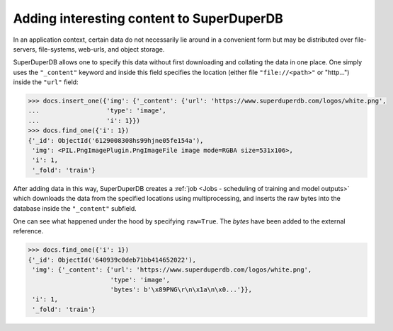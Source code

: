 Adding interesting content to SuperDuperDB
==========================================

In an application context, certain data do not necessarily lie around in a convenient form
but may be distributed over file-servers, file-systems, web-urls, and object storage.

SuperDuperDB allows one to specify this data without first downloading and collating the data
in one place. One simply uses the ``"_content"`` keyword and inside this field specifies the
location (either file ``"file://<path>"`` or "http...") inside the ``"url"`` field:

.. code-block:: python

	>>> docs.insert_one({'img': {'_content': {'url': 'https://www.superduperdb.com/logos/white.png',
	...                  'type': 'image',
	...                  'i': 1}})
	>>> docs.find_one({'i': 1})
	{'_id': ObjectId('6129008308hs99hjne05fe154a'), 
	 'img': <PIL.PngImagePlugin.PngImageFile image mode=RGBA size=531x106>,
	 'i': 1,
	 '_fold': 'train'}

After adding data in this way, SuperDuperDB creates a :ref:`job <Jobs - scheduling of training and model outputs>`
which downloads the data from the specified locations using multiprocessing, and inserts the raw
bytes into the database inside the ``"_content"`` subfield.

One can see what happened under the hood by specifying ``raw=True``. The `bytes` have been
added to the external reference.

.. code-block:: python

    >>> docs.find_one({'i': 1})
    {'_id': ObjectId('640939c0deb71bb414652022'),
     'img': {'_content': {'url': 'https://www.superduperdb.com/logos/white.png',
                          'type': 'image',
                          'bytes': b'\x89PNG\r\n\x1a\n\x0...'}},
     'i': 1,
     '_fold': 'train'}


